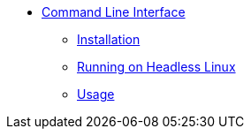 * xref:index.adoc[Command Line Interface]
** xref:installation.adoc[Installation]
** xref:headless.adoc[Running on Headless Linux]
** xref:usage.adoc[Usage]
